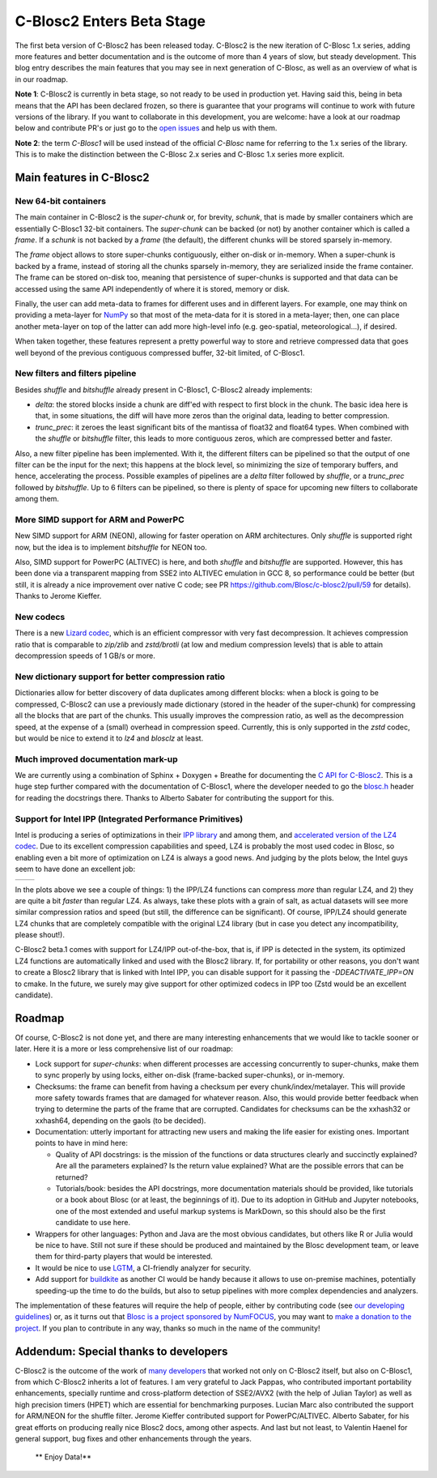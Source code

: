 .. title: C-Blosc2 Enters Beta Stage
.. author: Francesc Alted
.. slug: blosc2-first-beta
.. date: 2019-08-14 01:32:20 UTC
.. tags: blosc2 beta
.. category:
.. link:
.. description:
.. type: text


C-Blosc2 Enters Beta Stage
==========================

The first beta version of C-Blosc2 has been released today.  C-Blosc2 is the new iteration of C-Blosc 1.x series, adding more features and better documentation and is the outcome of more than 4 years of slow, but steady development.  This blog entry describes the main features that you may see in next generation of C-Blosc, as well as an overview of what is in our roadmap.

**Note 1**: C-Blosc2 is currently in beta stage, so not ready to be used in production yet.  Having said this, being in beta means that the API has been declared frozen, so there is guarantee that your programs will continue to work with future versions of the library.  If you want to collaborate in this development, you are welcome: have a look at our roadmap below and contribute PR's or just go to the `open issues <https://github.com/Blosc/c-blosc2/issues>`_ and help us with them.

**Note 2**: the term `C-Blosc1` will be used instead of the official `C-Blosc` name for referring to the 1.x series of the library.  This is to make the distinction between the C-Blosc 2.x series and C-Blosc 1.x series more explicit.

Main features in C-Blosc2
-------------------------

New 64-bit containers
_____________________

The main container in C-Blosc2 is the `super-chunk` or, for brevity, `schunk`, that is made by smaller containers which are essentially C-Blosc1 32-bit containers.  The `super-chunk` can be backed (or not) by another container which is called a `frame`.  If a `schunk` is not backed by a `frame` (the default), the different chunks will be stored sparsely in-memory.

The `frame` object allows to store super-chunks contiguously, either on-disk or in-memory.  When a super-chunk is backed by a frame, instead of storing all the chunks sparsely in-memory, they are serialized inside the frame container.  The frame can be stored on-disk too, meaning that persistence of super-chunks is supported and that data can be accessed using the same API independently of where it is stored, memory or disk.

Finally, the user can add meta-data to frames for different uses and in different layers.  For example, one may think on providing a meta-layer for `NumPy <http://www.numpy.org>`_ so that most of the meta-data for it is stored in a meta-layer; then, one can place another meta-layer on top of the latter can add more high-level info (e.g. geo-spatial, meteorological...), if desired.

When taken together, these features represent a pretty powerful way to store and retrieve compressed data that goes well beyond of the previous contiguous compressed buffer, 32-bit limited, of C-Blosc1.

New filters and filters pipeline
________________________________

Besides `shuffle` and `bitshuffle` already present in C-Blosc1, C-Blosc2 already implements:

* `delta`: the stored blocks inside a chunk are diff'ed with respect to first block in the chunk.  The basic idea here is that, in some situations, the diff will have more zeros than the original data, leading to better compression.

* `trunc_prec`: it zeroes the least significant bits of the mantissa of float32 and float64 types.  When combined with the `shuffle` or `bitshuffle` filter, this leads to more contiguous zeros, which are compressed better and faster.

Also, a new filter pipeline has been implemented.  With it, the different filters can be pipelined so that the output of one filter can be the input for the next; this happens at the block level, so minimizing the size of temporary buffers, and hence, accelerating the process.  Possible examples of pipelines are a `delta` filter followed by `shuffle`, or a `trunc_prec` followed by `bitshuffle`.  Up to 6 filters can be pipelined, so there is plenty of space for upcoming new filters to collaborate among them.

More SIMD support for ARM and PowerPC
_____________________________________

New SIMD support for ARM (NEON), allowing for faster operation on ARM architectures.  Only `shuffle` is supported right now, but the idea is to implement `bitshuffle` for NEON too.

Also, SIMD support for PowerPC (ALTIVEC) is here, and both `shuffle`  and `bitshuffle` are supported.  However, this has been done via a transparent mapping from SSE2 into ALTIVEC emulation in GCC 8, so performance could be better (but still, it is already a nice improvement over native C code; see PR https://github.com/Blosc/c-blosc2/pull/59 for details).  Thanks to Jerome Kieffer.

New codecs
__________

There is a new `Lizard codec <https://github.com/inikep/lizard>`_, which is an efficient compressor with very fast decompression. It achieves compression ratio that is comparable to `zip/zlib` and `zstd/brotli` (at low and medium compression levels) that is able to attain decompression speeds of 1 GB/s or more.

New dictionary support for better compression ratio
___________________________________________________

Dictionaries allow for better discovery of data duplicates among different blocks: when a block is going to be compressed, C-Blosc2 can use a previously made dictionary (stored in the header of the super-chunk) for compressing all the blocks that are part of the chunks.  This usually improves the compression ratio, as well as the decompression speed, at the expense of a (small) overhead in compression speed.  Currently, this is only supported in the `zstd` codec, but would be nice to extend it to `lz4` and `blosclz` at least.

Much improved documentation mark-up
___________________________________

We are currently using a combination of Sphinx + Doxygen + Breathe for documenting the `C API for C-Blosc2 <https://blosc-doc.readthedocs.io>`_.  This is a huge step further compared with the documentation of C-Blosc1, where the developer needed to go the    `blosc.h <https://github.com/Blosc/c-blosc/blob/master/blosc/blosc.h>`_ header for reading the docstrings there.  Thanks to Alberto Sabater for contributing the support for this.

Support for Intel IPP (Integrated Performance Primitives)
_________________________________________________________

Intel is producing a series of optimizations in their `IPP library <https://software.intel.com/en-us/ipp>`_ and among them, and `accelerated version of the LZ4 codec <https://software.intel.com/en-us/ipp-dev-reference-lz4-compression-functions>`_.  Due to its excellent compression capabilities and speed, LZ4 is probably the most used codec in Blosc, so enabling even a bit more of optimization on LZ4 is always a good news.  And judging by the plots below, the Intel guys seem to have done an excellent job:

.. |lz4-no-ipp| image:: /images/blosc2-first-beta/Blosc2-4MB-LZ4-NO-IPP-Shuffle.png
.. |lz4-ipp| image:: /images/blosc2-first-beta/Blosc2-4MB-LZ4-IPP-Shuffle.png

+--------------+--------------+
| |lz4-no-ipp| | |lz4-ipp|    |
+--------------+--------------+

In the plots above we see a couple of things: 1) the IPP/LZ4 functions can compress *more* than regular LZ4, and 2) they are quite a bit *faster* than regular LZ4.  As always, take these plots with a grain of salt, as actual datasets will see more similar compression ratios and speed (but still, the difference can be significant).  Of course, IPP/LZ4 should generate LZ4 chunks that are completely compatible with the original LZ4 library (but in case you detect any incompatibility, please shout!).

C-Blosc2 beta.1 comes with support for LZ4/IPP out-of-the-box, that is, if IPP is detected in the system, its optimized LZ4 functions are automatically linked and used with the Blosc2 library.  If, for portability or other reasons, you don't want to create a Blosc2 library that is linked with Intel IPP, you can disable support for it passing the `-DDEACTIVATE_IPP=ON` to cmake.  In the future, we surely may give support for other optimized codecs in IPP too (Zstd would be an excellent candidate).

Roadmap
-------

Of course, C-Blosc2 is not done yet, and there are many interesting enhancements that we would like to tackle sooner or later.  Here it is a more or less comprehensive list of our roadmap:

* Lock support for `super-chunks`: when different processes are accessing concurrently to super-chunks, make them to sync properly by using locks, either on-disk (frame-backed super-chunks), or in-memory.

* Checksums: the frame can benefit from having a checksum per every chunk/index/metalayer.  This will provide more safety towards frames that are damaged for whatever reason.  Also, this would provide better feedback when trying to determine the parts of the frame that are corrupted.  Candidates for checksums can be the xxhash32 or xxhash64, depending on the gaols (to be decided).

* Documentation: utterly important for attracting new users and making the life easier for existing ones.  Important points to have in mind here:

  - Quality of API docstrings: is the mission of the functions or data structures clearly and succinctly explained? Are all the parameters explained?  Is the return value explained?  What are the possible errors that can be returned?

  - Tutorials/book: besides the API docstrings, more documentation materials should be provided, like tutorials or a book about Blosc (or at least, the beginnings of it).  Due to its adoption in GitHub and Jupyter notebooks, one of the most extended and useful markup systems is MarkDown, so this should also be the first candidate to use here.

* Wrappers for other languages: Python and Java are the most obvious candidates, but others like R or Julia would be nice to have.  Still not sure if these should be produced and maintained by the Blosc development team, or leave them for third-party players that would be interested.

* It would be nice to use `LGTM <https://lgtm.com>`_, a CI-friendly analyzer for security.

* Add support for `buildkite <https://buildkite.com>`_ as another CI would be handy because it allows to use on-premise machines, potentially speeding-up the time to do the builds, but also to setup pipelines with more complex dependencies and analyzers.

The implementation of these features will require the help of people, either by contributing code (see  `our developing guidelines <https://github.com/Blosc/c-blosc2/blob/master/DEVELOPING-GUIDE.rst>`_) or, as it turns out that `Blosc is a project sponsored by NumFOCUS <https://numfocus.org/project/blosc>`_, you may want to  `make a donation to the project <https://numfocus.org/donate-to-blosc>`_.  If you plan to contribute in any way, thanks so much in the name of the community!


Addendum: Special thanks to developers
--------------------------------------

C-Blosc2 is the outcome of the work of `many developers <https://github.com/Blosc/c-blosc2/graphs/contributors>`_ that worked not only on C-Blosc2 itself, but also on C-Blosc1, from which C-Blosc2 inherits a lot of features.  I am very grateful to Jack Pappas, who contributed important portability enhancements, specially runtime and cross-platform detection of SSE2/AVX2 (with the help of Julian Taylor) as well as high precision timers (HPET) which are essential for benchmarking purposes.  Lucian Marc also contributed the support for ARM/NEON for the shuffle filter.  Jerome Kieffer contributed support for PowerPC/ALTIVEC.  Alberto Sabater, for his great efforts on producing really nice Blosc2 docs, among other aspects. And last but not least, to Valentin Haenel for general support, bug fixes and other enhancements through the years.

  ** Enjoy Data!**
